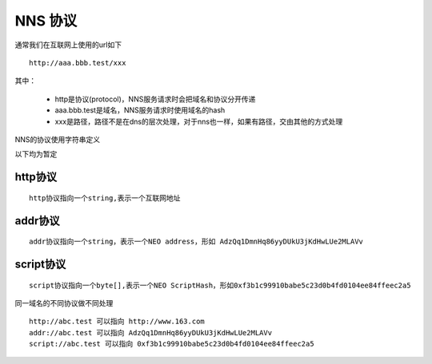 *************
NNS 协议
*************


通常我们在互联网上使用的url如下

::

    http://aaa.bbb.test/xxx 

其中：

 - http是协议(protocol)，NNS服务请求时会把域名和协议分开传递
 - aaa.bbb.test是域名，NNS服务请求时使用域名的hash
 - xxx是路径，路径不是在dns的层次处理，对于nns也一样，如果有路径，交由其他的方式处理

NNS的协议使用字符串定义

以下均为暂定

http协议
========

::

    http协议指向一个string,表示一个互联网地址

addr协议
========

::

    addr协议指向一个string，表示一个NEO address，形如 AdzQq1DmnHq86yyDUkU3jKdHwLUe2MLAVv

script协议
==========

::

    script协议指向一个byte[],表示一个NEO ScriptHash，形如0xf3b1c99910babe5c23d0b4fd0104ee84ffeec2a5

同一域名的不同协议做不同处理

::

    http://abc.test 可以指向 http://www.163.com
    addr://abc.test 可以指向 AdzQq1DmnHq86yyDUkU3jKdHwLUe2MLAVv
    script://abc.test 可以指向 0xf3b1c99910babe5c23d0b4fd0104ee84ffeec2a5

